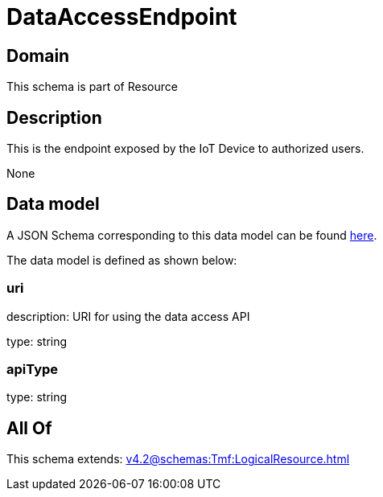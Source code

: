 = DataAccessEndpoint

[#domain]
== Domain

This schema is part of Resource

[#description]
== Description

This is the endpoint exposed by the IoT Device to authorized users.

None

[#data_model]
== Data model

A JSON Schema corresponding to this data model can be found https://tmforum.org[here].

The data model is defined as shown below:


=== uri
description: URI for using the data access API

type: string


=== apiType
type: string


[#all_of]
== All Of

This schema extends: xref:v4.2@schemas:Tmf:LogicalResource.adoc[]
